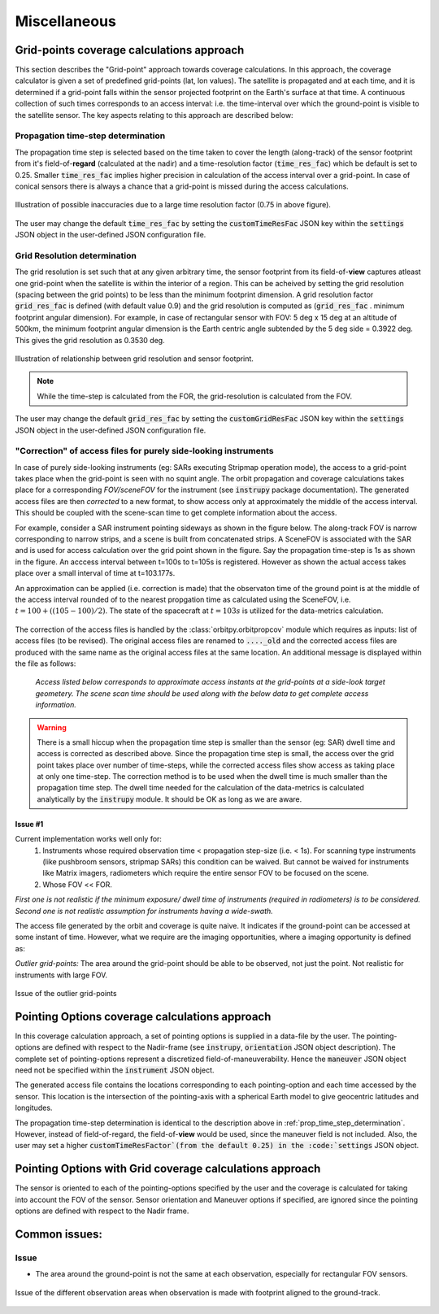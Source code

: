 Miscellaneous
**************

.. _grid_pnts_cov_calc_app:

Grid-points coverage calculations approach
==========================================
This section describes the "Grid-point" approach towards coverage calculations. In this approach, the coverage calculator is given a 
set of predefined grid-points (lat, lon values). The satellite is propagated and at each time, and it is determined if a grid-point falls
within the sensor projected footprint on the Earth's surface at that time. A continuous collection of such times corresponds to 
an access interval: i.e. the time-interval over which the ground-point is visible to the satellite sensor.
The key aspects relating to this approach are described below:

.. _prop_time_step_determination:

Propagation time-step determination
^^^^^^^^^^^^^^^^^^^^^^^^^^^^^^^^^^^^^^^^
The propagation time step is selected based on the time taken to cover the length (along-track) of the sensor footprint from it's field-of-**regard** (calculated 
at the nadir) and a time-resolution factor (:code:`time_res_fac`) which be default is set to 0.25. Smaller :code:`time_res_fac` implies higher precision
in calculation of the access interval over a grid-point. In case of conical sensors there is always a chance that a grid-point
is missed during the access calculations.

.. figure:: time_step_illus.png
    :scale: 75 %
    :align: center

    Illustration of possible inaccuracies due to a large time resolution factor (0.75 in above figure).

The user may change the default :code:`time_res_fac` by setting the :code:`customTimeResFac` JSON key within the :code:`settings` JSON
object in the user-defined JSON configuration file.

.. _grid_res_determination:

Grid Resolution determination
^^^^^^^^^^^^^^^^^^^^^^^^^^^^^^^^
The grid resolution is set such that at any given arbitrary time, the sensor footprint from its field-of-**view** captures atleast one grid-point
when the satellite is within the interior of a region. This can be acheived by setting the grid resolution (spacing between
the grid points) to be less than the minimum footprint dimension. A grid resolution factor :code:`grid_res_fac` is defined 
(with default value 0.9) and the grid resolution is computed as (:code:`grid_res_fac` . minimum footprint angular dimension).
For example, in case of rectangular sensor with FOV: 5 deg x 15 deg at an altitude of 500km, the minimum footprint angular dimension 
is the Earth centric angle subtended by the 5 deg side = 0.3922 deg. This gives the grid resolution as 0.3530 deg.

.. figure:: grid_res_illus.png
    :scale: 75 %
    :align: center

    Illustration of relationship between grid resolution and sensor footprint.

.. note:: While the time-step is calculated from the FOR, the  grid-resolution is calculated from the FOV.

The user may change the default :code:`grid_res_fac` by setting the :code:`customGridResFac` JSON key within the :code:`settings` JSON
object in the user-defined JSON configuration file.

.. _corr_acc_files:

"Correction" of access files for purely side-looking instruments
^^^^^^^^^^^^^^^^^^^^^^^^^^^^^^^^^^^^^^^^^^^^^^^^^^^^^^^^^^^^^^^^^^

In case of purely side-looking instruments (eg: SARs executing Stripmap operation mode), the access to a grid-point takes place when the grid-point
is seen with no squint angle. The orbit propagation and coverage calculations takes place for a corresponding *FOV/sceneFOV* for the instrument 
(see :code:`instrupy` package documentation). 
The generated access files are then *corrected* to a new format, to show access only at approximately the middle of the access interval. This should be 
coupled with the scene-scan time to get complete information about the access. 

For example, consider a SAR instrument pointing sideways as shown in the figure below. The along-track FOV is narrow
corresponding to narrow strips, and a scene is built from concatenated strips. A SceneFOV is associated with the SAR and is used for access 
calculation over the grid point shown in the figure. Say the propagation time-step is 1s as shown in the figure. An acccess interval between
t=100s to t=105s is registered. However as shown the actual access takes place over a small interval of time at t=103.177s. 

An approximation can be applied (i.e. correction is made) that the observaton time of the ground point is at the middle of the access
interval rounded of to the nearest propgation time as calculated using the SceneFOV, i.e. :math:`t= 100 + ((105-100)/2) % 1 = 103s`. The state 
of the spacecraft at :math:`t=103s` is utilized for the data-metrics calculation.


.. figure:: sar_access.png
    :scale: 75 %
    :align: center

The correction of the access files is handled by the :class:`orbitpy.orbitpropcov` module which requires as inputs: list of access files (to be revised). The original access files are renamed to :code:`...._old` and the corrected access files are
produced with the same name as the original access files at the same location. An additional message is displayed within the file as follows:
   
   *Access listed below corresponds to approximate access instants at the grid-points at a side-look target geometery. The scene scan time should be used along with the below data to get complete access information.*


.. warning:: There is a small hiccup when the propagation time step is smaller than the sensor (eg: SAR) dwell time and access is corrected as described above. 
            Since the propagation time step is small, the access over the grid point takes place over number of time-steps, while the corrected access
            files show access as taking place at only one time-step. The correction method is to be used when the dwell time is much smaller than the 
            propagation time step. The dwell time needed for the calculation of the data-metrics is calculated analytically by the :code:`instrupy` module.
            It should be OK as long as we are aware.

Issue #1
.........

Current implementation works well only for:
   1. Instruments whose required observation time < propagation step-size (i.e. < 1s).  For scanning type instruments 
      (like pushbroom sensors, stripmap SARs) this condition can be waived. But cannot be waived for instruments like Matrix imagers, radiometers 
      which require the entire sensor FOV to be focused on the scene. 
   2. Whose FOV << FOR.

*First one is not realistic if the minimum exposure/ dwell time of instruments 
(required in radiometers) is to be considered. Second one is not realistic assumption for 
instruments having a wide-swath.*

The access file generated by the orbit and coverage is quite naive. It indicates if the ground-point can be accessed at some instant of time.
However, what we require are the imaging opportunities, where a imaging opportunity is defined as:

*Outlier grid-points:* The area around the grid-point should be able to be observed, not just the point. Not realistic for instruments with large FOV.

.. figure:: outlier_grid_points.png
    :scale: 75 %
    :align: center

    Issue of the outlier grid-points

.. _pnt_opts_cov_calc_app:

Pointing Options coverage calculations approach
===============================================
In this coverage calculation approach, a set of pointing options is supplied in a data-file by the user. The pointing-options
are defined with respect to the Nadir-frame (see :code:`instrupy`, :code:`orientation` JSON object description). The complete set of pointing-options
represent a discretized field-of-maneuverability. Hence the :code:`maneuver` JSON object need not be specified within the  
:code:`instrument` JSON object.

The generated access file contains the locations corresponding to each pointing-option and each time accessed by the sensor. This location
is the intersection of the pointing-axis with a spherical Earth model to give geocentric latitudes and longitudes. 

The propagation time-step determination is identical to the description above in :ref:`prop_time_step_determination`. However, instead of 
field-of-regard, the field-of-**view** would be used, since the maneuver field is not included. Also, the user may set a higher
:code:`customTimeResFactor`(from the default 0.25) in the :code:`settings` JSON object.  

Pointing Options with Grid coverage calculations approach
==========================================================
The sensor is oriented to each of the pointing-options specified by the user and the coverage is calculated for taking into account the 
FOV of the sensor. 
Sensor orientation and Maneuver options if specified, are ignored since the pointing options are defined with respect to the Nadir frame.

Common issues:
==============

Issue
^^^^^^

* The area around the ground-point is not the same at each observation, especially for rectangular FOV sensors.

.. figure:: different_observation_areas.png
    :scale: 75 %
    :align: center

    Issue of the different observation areas when observation is made with footprint aligned to the ground-track.




